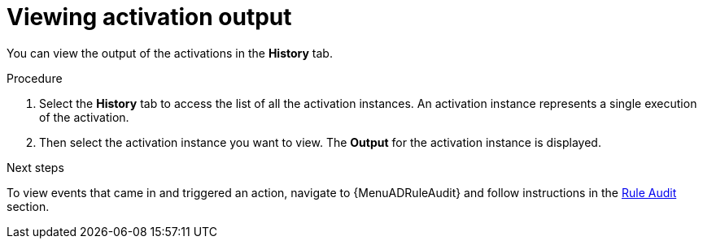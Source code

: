 :_mod-docs-content-type: PROCEDURE
[id="eda-view-activations-output"]

= Viewing activation output

[role="_abstract"]
You can view the output of the activations in the *History* tab.

.Procedure
. Select the *History* tab to access the list of all the activation instances.
An activation instance represents a single execution of the activation.
. Then select the activation instance you want to view. The *Output* for the activation instance is displayed.

//[JMSelf] Remove this screenshot due to outdated view.
//image::eda-rulebook-activation-history.png[Rulebook activation history]

.Next steps
To view events that came in and triggered an action, navigate to {MenuADRuleAudit} and follow instructions in the link:https://docs.redhat.com/en/documentation/red_hat_ansible_automation_platform/2.5/html/using_automation_decisions/eda-rule-audit[Rule Audit] section. 
